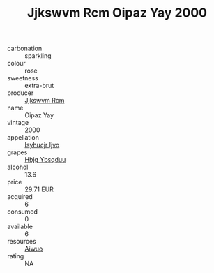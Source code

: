 :PROPERTIES:
:ID:                     dab82dbf-ce38-4687-b2c0-a1ce80eb3b6d
:END:
#+TITLE: Jjkswvm Rcm Oipaz Yay 2000

- carbonation :: sparkling
- colour :: rose
- sweetness :: extra-brut
- producer :: [[id:f56d1c8d-34f6-4471-99e0-b868e6e4169f][Jjkswvm Rcm]]
- name :: Oipaz Yay
- vintage :: 2000
- appellation :: [[id:8508a37c-5f8b-409e-82b9-adf9880a8d4d][Isyhucjr Ijvo]]
- grapes :: [[id:61dd97ab-5b59-41cc-8789-767c5bc3a815][Hbjg Ybsqduu]]
- alcohol :: 13.6
- price :: 29.71 EUR
- acquired :: 6
- consumed :: 0
- available :: 6
- resources :: [[id:47e01a18-0eb9-49d9-b003-b99e7e92b783][Aiwuo]]
- rating :: NA


